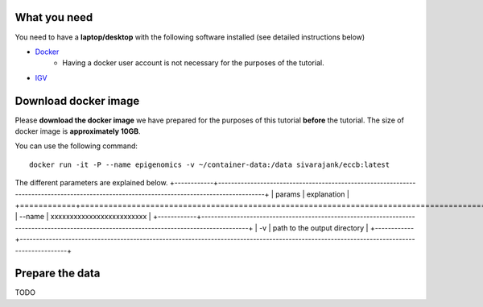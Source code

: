 =============
What you need
=============

You need to have a **laptop/desktop** with the following software installed (see detailed instructions below)

* `Docker <https://docs.docker.com/get-docker/>`_ 
   - Having a docker user account is not necessary for the purposes of the tutorial. 
* `IGV <https://software.broadinstitute.org/software/igv/download>`_

======================
Download docker image
======================


Please **download the docker image** we have prepared for the purposes of this tutorial **before** the tutorial. 
The size of docker image is **approximately 10GB**. 

You can use the following command: ::

  docker run -it -P --name epigenomics -v ~/container-data:/data sivarajank/eccb:latest

The different parameters are explained below.
+------------+------------------------------------------------------------------------------------------------------------------------------------------+
| params     |  explanation                                                                                                                             |
+============+==========================================================================================================================================+
| --name     | xxxxxxxxxxxxxxxxxxxxxxxxx                                                                                                                |
+------------+------------------------------------------------------------------------------------------------------------------------------------------+
| -v         | path to the output directory                                                                                                             |
+------------+------------------------------------------------------------------------------------------------------------------------------------------+


======================
Prepare the data
======================
TODO
